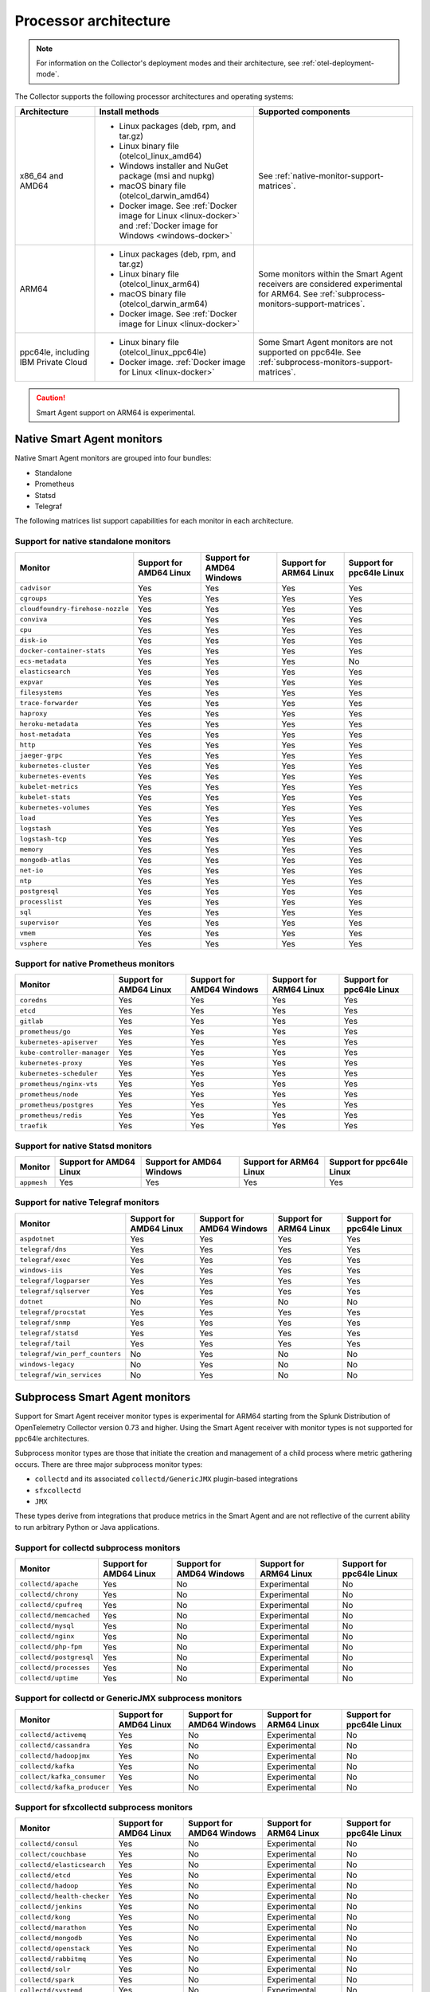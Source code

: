 .. _collector-architecture:

*******************************************************************
Processor architecture 
*******************************************************************

.. meta::
   :description: Describes the compatible CPU architectures and operating systems of the Splunk Distribution of OpenTelemetry Collector.

.. note:: For information on the Collector's deployment modes and their architecture, see :ref:`otel-deployment-mode`. 

The Collector supports the following processor architectures and operating systems:

.. list-table::
   :width: 100%
   :widths: 20 40 40
   :header-rows: 1

   * - Architecture
     - Install methods
     - Supported components
   * - x86_64 and AMD64
     - 
        * Linux packages (deb, rpm, and tar.gz)
        * Linux binary file (otelcol_linux_amd64)
        * Windows installer and NuGet package (msi and nupkg)
        * macOS binary file (otelcol_darwin_amd64)
        * Docker image. See :ref:`Docker image for Linux <linux-docker>` and :ref:`Docker image for Windows <windows-docker>`
     - See :ref:`native-monitor-support-matrices`.
   * - ARM64
     - 
        * Linux packages (deb, rpm, and tar.gz)
        * Linux binary file (otelcol_linux_arm64)
        * macOS binary file (otelcol_darwin_arm64)
        * Docker image. See :ref:`Docker image for Linux <linux-docker>`
     - Some monitors within the Smart Agent receivers are considered experimental for ARM64. See :ref:`subprocess-monitors-support-matrices`.
   * - ppc64le, including IBM Private Cloud
     - 
        * Linux binary file (otelcol_linux_ppc64le)
        * Docker image. :ref:`Docker image for Linux <linux-docker>`
     - Some Smart Agent monitors are not supported on ppc64le. See :ref:`subprocess-monitors-support-matrices`.

.. caution:: Smart Agent support on ARM64 is experimental.

.. _native-monitor-support-matrices:

Native Smart Agent monitors
==========================================================

Native Smart Agent monitors are grouped into four bundles:

* Standalone
* Prometheus
* Statsd
* Telegraf

The following matrices list support capabilities for each monitor in each architecture.

Support for native standalone monitors
---------------------------------------------

.. list-table::
   :header-rows: 1
   :width: 100%

   * - Monitor
     - Support for AMD64 Linux
     - Support for AMD64 Windows
     - Support for ARM64 Linux
     - Support for ppc64le Linux
   * - ``cadvisor``
     - Yes
     - Yes
     - Yes
     - Yes
   * - ``cgroups``
     - Yes
     - Yes
     - Yes
     - Yes
   * - ``cloudfoundry-firehose-nozzle``
     - Yes
     - Yes
     - Yes
     - Yes
   * - ``conviva``
     - Yes
     - Yes
     - Yes
     - Yes
   * - ``cpu``
     - Yes
     - Yes
     - Yes
     - Yes
   * - ``disk-io``
     - Yes
     - Yes
     - Yes
     - Yes
   * - ``docker-container-stats``
     - Yes
     - Yes
     - Yes
     - Yes
   * - ``ecs-metadata``
     - Yes
     - Yes
     - Yes
     - No
   * - ``elasticsearch``
     - Yes
     - Yes
     - Yes
     - Yes
   * - ``expvar``
     - Yes
     - Yes
     - Yes
     - Yes
   * - ``filesystems``
     - Yes
     - Yes
     - Yes
     - Yes
   * - ``trace-forwarder``
     - Yes
     - Yes
     - Yes
     - Yes
   * - ``haproxy``
     - Yes
     - Yes
     - Yes
     - Yes
   * - ``heroku-metadata``
     - Yes
     - Yes
     - Yes
     - Yes
   * - ``host-metadata``
     - Yes
     - Yes
     - Yes
     - Yes
   * - ``http``
     - Yes
     - Yes
     - Yes
     - Yes
   * - ``jaeger-grpc``
     - Yes
     - Yes
     - Yes
     - Yes
   * - ``kubernetes-cluster``
     - Yes
     - Yes
     - Yes
     - Yes
   * - ``kubernetes-events``
     - Yes
     - Yes
     - Yes
     - Yes
   * - ``kubelet-metrics``
     - Yes
     - Yes
     - Yes
     - Yes
   * - ``kubelet-stats``
     - Yes
     - Yes
     - Yes
     - Yes
   * - ``kubernetes-volumes``
     - Yes
     - Yes
     - Yes
     - Yes
   * - ``load``
     - Yes
     - Yes
     - Yes
     - Yes
   * - ``logstash``
     - Yes
     - Yes
     - Yes
     - Yes
   * - ``logstash-tcp``
     - Yes
     - Yes
     - Yes
     - Yes
   * - ``memory``
     - Yes
     - Yes
     - Yes
     - Yes
   * - ``mongodb-atlas``
     - Yes
     - Yes
     - Yes
     - Yes
   * - ``net-io``
     - Yes
     - Yes
     - Yes
     - Yes
   * - ``ntp``
     - Yes
     - Yes
     - Yes
     - Yes
   * - ``postgresql``
     - Yes
     - Yes
     - Yes
     - Yes
   * - ``processlist``
     - Yes
     - Yes
     - Yes
     - Yes
   * - ``sql``
     - Yes
     - Yes
     - Yes
     - Yes
   * - ``supervisor``
     - Yes
     - Yes
     - Yes
     - Yes
   * - ``vmem``
     - Yes
     - Yes
     - Yes
     - Yes
   * - ``vsphere``
     - Yes
     - Yes
     - Yes
     - Yes

Support for native Prometheus monitors
-------------------------------------------

.. list-table::
   :header-rows: 1
   :width: 100%

   * - Monitor
     - Support for AMD64 Linux
     - Support for AMD64 Windows
     - Support for ARM64 Linux
     - Support for ppc64le Linux
   * - ``coredns``
     - Yes
     - Yes
     - Yes
     - Yes
   * - ``etcd``
     - Yes
     - Yes
     - Yes
     - Yes
   * - ``gitlab``
     - Yes
     - Yes
     - Yes
     - Yes
   * - ``prometheus/go``
     - Yes
     - Yes
     - Yes
     - Yes
   * - ``kubernetes-apiserver``
     - Yes
     - Yes
     - Yes
     - Yes
   * - ``kube-controller-manager``
     - Yes
     - Yes
     - Yes
     - Yes
   * - ``kubernetes-proxy``
     - Yes
     - Yes
     - Yes
     - Yes
   * - ``kubernetes-scheduler``
     - Yes
     - Yes
     - Yes
     - Yes
   * - ``prometheus/nginx-vts``
     - Yes
     - Yes
     - Yes
     - Yes
   * - ``prometheus/node``
     - Yes
     - Yes
     - Yes
     - Yes
   * - ``prometheus/postgres``
     - Yes
     - Yes
     - Yes
     - Yes
   * - ``prometheus/redis``
     - Yes
     - Yes
     - Yes
     - Yes
   * - ``traefik``
     - Yes
     - Yes
     - Yes
     - Yes

Support for native Statsd monitors
---------------------------------------
   
.. list-table::
   :header-rows: 1
   :width: 100%

   * - Monitor
     - Support for AMD64 Linux
     - Support for AMD64 Windows
     - Support for ARM64 Linux
     - Support for ppc64le Linux
   * - ``appmesh``
     - Yes
     - Yes
     - Yes
     - Yes
   
Support for native Telegraf monitors
---------------------------------------

.. list-table::
   :header-rows: 1
   :width: 100%

   * - Monitor
     - Support for AMD64 Linux
     - Support for AMD64 Windows
     - Support for ARM64 Linux
     - Support for ppc64le Linux
   * - ``aspdotnet``
     - Yes
     - Yes
     - Yes
     - Yes
   * - ``telegraf/dns``
     - Yes
     - Yes
     - Yes
     - Yes
   * - ``telegraf/exec``
     - Yes
     - Yes
     - Yes
     - Yes
   * - ``windows-iis``
     - Yes
     - Yes
     - Yes
     - Yes
   * - ``telegraf/logparser``
     - Yes
     - Yes
     - Yes
     - Yes
   * - ``telegraf/sqlserver``
     - Yes
     - Yes
     - Yes
     - Yes
   * - ``dotnet``
     - No
     - Yes
     - No
     - No
   * - ``telegraf/procstat``
     - Yes
     - Yes
     - Yes
     - Yes
   * - ``telegraf/snmp``
     - Yes
     - Yes
     - Yes
     - Yes
   * - ``telegraf/statsd``
     - Yes
     - Yes
     - Yes
     - Yes
   * - ``telegraf/tail``
     - Yes
     - Yes
     - Yes
     - Yes
   * - ``telegraf/win_perf_counters``
     - No
     - Yes
     - No
     - No
   * - ``windows-legacy``
     - No
     - Yes
     - No
     - No
   * - ``telegraf/win_services`` 
     - No
     - Yes
     - No
     - No

.. _subprocess-monitors-support-matrices:

Subprocess Smart Agent monitors 
=============================================

Support for Smart Agent receiver monitor types is experimental for ARM64 starting from the Splunk Distribution of OpenTelemetry Collector version 0.73 and higher. Using the Smart Agent receiver with monitor types is not supported for ppc64le architectures.

Subprocess monitor types are those that initiate the creation and management of a child process where metric gathering occurs. There are three major subprocess monitor types: 

* ``collectd`` and its associated ``collectd/GenericJMX`` plugin-based integrations
* ``sfxcollectd``
* ``JMX``

These types derive from integrations that produce metrics in the Smart Agent and are not reflective of the current ability to run arbitrary Python or Java applications.

Support for collectd subprocess monitors
---------------------------------------------

.. list-table::
   :header-rows: 1
   :width: 100%

   * - Monitor
     - Support for AMD64 Linux
     - Support for AMD64 Windows
     - Support for ARM64 Linux
     - Support for ppc64le Linux
   * - ``collectd/apache``
     - Yes
     - No
     - Experimental
     - No
   * - ``collectd/chrony``
     - Yes
     - No
     - Experimental
     - No
   * - ``collectd/cpufreq``
     - Yes
     - No
     - Experimental
     - No
   * - ``collectd/memcached``
     - Yes
     - No
     - Experimental
     - No
   * - ``collectd/mysql``
     - Yes
     - No
     - Experimental
     - No
   * - ``collectd/nginx``
     - Yes
     - No
     - Experimental
     - No
   * - ``collectd/php-fpm``
     - Yes
     - No
     - Experimental
     - No
   * - ``collectd/postgresql``
     - Yes
     - No
     - Experimental
     - No
   * - ``collectd/processes``
     - Yes
     - No
     - Experimental
     - No
   * - ``collectd/uptime``
     - Yes
     - No
     - Experimental
     - No

Support for collectd or GenericJMX subprocess monitors
------------------------------------------------------------

.. list-table::
   :header-rows: 1
   :width: 100%

   * - Monitor
     - Support for AMD64 Linux
     - Support for AMD64 Windows
     - Support for ARM64 Linux
     - Support for ppc64le Linux
   * - ``collectd/activemq``
     - Yes
     - No
     - Experimental
     - No
   * - ``collectd/cassandra``
     - Yes
     - No
     - Experimental
     - No
   * - ``collectd/hadoopjmx``
     - Yes
     - No
     - Experimental
     - No
   * - ``collectd/kafka``
     - Yes
     - No
     - Experimental
     - No
   * - ``collect/kafka_consumer``
     - Yes
     - No
     - Experimental
     - No
   * - ``collectd/kafka_producer``
     - Yes
     - No
     - Experimental
     - No
   
Support for sfxcollectd subprocess monitors
------------------------------------------------------------

.. list-table::
   :header-rows: 1
   :width: 100%

   * - Monitor
     - Support for AMD64 Linux
     - Support for AMD64 Windows
     - Support for ARM64 Linux
     - Support for ppc64le Linux
   * - ``collectd/consul``
     - Yes
     - No
     - Experimental
     - No
   * - ``collect/couchbase``
     - Yes
     - No
     - Experimental
     - No
   * - ``collectd/elasticsearch``
     - Yes
     - No
     - Experimental
     - No
   * - ``collectd/etcd``
     - Yes
     - No
     - Experimental
     - No
   * - ``collectd/hadoop``
     - Yes
     - No
     - Experimental
     - No
   * - ``collectd/health-checker``
     - Yes
     - No
     - Experimental
     - No
   * - ``collectd/jenkins``
     - Yes
     - No
     - Experimental
     - No
   * - ``collectd/kong``
     - Yes
     - No
     - Experimental
     - No
   * - ``collectd/marathon``
     - Yes
     - No
     - Experimental
     - No
   * - ``collectd/mongodb``
     - Yes
     - No
     - Experimental
     - No
   * - ``collectd/openstack``
     - Yes
     - No
     - Experimental
     - No
   * - ``collectd/rabbitmq``
     - Yes
     - No
     - Experimental
     - No
   * - ``collectd/solr``
     - Yes
     - No
     - Experimental
     - No
   * - ``collectd/spark``
     - Yes
     - No
     - Experimental
     - No
   * - ``collectd/systemd``
     - Yes
     - No
     - Experimental
     - No
   * - ``collectd/zookeeper``
     - Yes
     - No
     - Experimental
     - No

Support for subprocess JMX monitors
----------------------------------------

.. list-table::
   :header-rows: 1
   :width: 100%

   * - Monitor
     - Support for AMD64 Linux
     - Support for AMD64 Windows
     - Support for ARM64 Linux
     - Support for ppc64le Linux
   * - ``jmx``
     - Yes
     - Yes
     - Experimental
     - No
